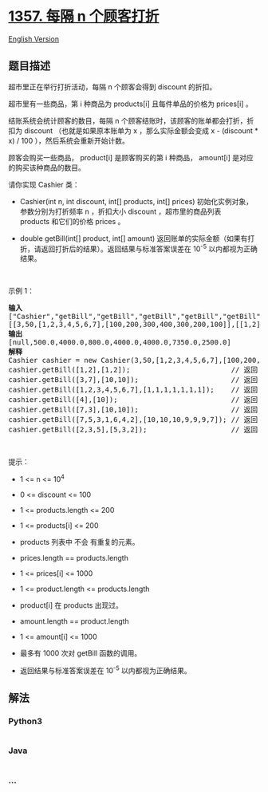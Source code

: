 * [[https://leetcode-cn.com/problems/apply-discount-every-n-orders][1357.
每隔 n 个顾客打折]]
  :PROPERTIES:
  :CUSTOM_ID: 每隔-n-个顾客打折
  :END:
[[./solution/1300-1399/1357.Apply Discount Every n Orders/README_EN.org][English
Version]]

** 题目描述
   :PROPERTIES:
   :CUSTOM_ID: 题目描述
   :END:

#+begin_html
  <!-- 这里写题目描述 -->
#+end_html

#+begin_html
  <p>
#+end_html

超市里正在举行打折活动，每隔 n 个顾客会得到 discount 的折扣。

#+begin_html
  </p>
#+end_html

#+begin_html
  <p>
#+end_html

超市里有一些商品，第 i 种商品为 products[i] 且每件单品的价格为 prices[i] 。

#+begin_html
  </p>
#+end_html

#+begin_html
  <p>
#+end_html

结账系统会统计顾客的数目，每隔 n 个顾客结账时，该顾客的账单都会打折，折扣为 discount （也就是如果原本账单为 x ，那么实际金额会变成 x -
(discount * x) / 100 ），然后系统会重新开始计数。

#+begin_html
  </p>
#+end_html

#+begin_html
  <p>
#+end_html

顾客会购买一些商品， product[i] 是顾客购买的第 i 种商品， amount[i] 是对应的购买该种商品的数目。

#+begin_html
  </p>
#+end_html

#+begin_html
  <p>
#+end_html

请你实现 Cashier 类：

#+begin_html
  </p>
#+end_html

#+begin_html
  <ul>
#+end_html

#+begin_html
  <li>
#+end_html

Cashier(int n, int discount, int[] products, int[]
prices) 初始化实例对象，参数分别为打折频率 n ，折扣大小
discount ，超市里的商品列表 products 和它们的价格 prices 。

#+begin_html
  </li>
#+end_html

#+begin_html
  <li>
#+end_html

double getBill(int[] product, int[]
amount) 返回账单的实际金额（如果有打折，请返回打折后的结果）。返回结果与标准答案误差在 10^-5 以内都视为正确结果。

#+begin_html
  </li>
#+end_html

#+begin_html
  </ul>
#+end_html

#+begin_html
  <p>
#+end_html

 

#+begin_html
  </p>
#+end_html

#+begin_html
  <p>
#+end_html

示例 1：

#+begin_html
  </p>
#+end_html

#+begin_html
  <pre><strong>输入</strong>
  [&quot;Cashier&quot;,&quot;getBill&quot;,&quot;getBill&quot;,&quot;getBill&quot;,&quot;getBill&quot;,&quot;getBill&quot;,&quot;getBill&quot;,&quot;getBill&quot;]
  [[3,50,[1,2,3,4,5,6,7],[100,200,300,400,300,200,100]],[[1,2],[1,2]],[[3,7],[10,10]],[[1,2,3,4,5,6,7],[1,1,1,1,1,1,1]],[[4],[10]],[[7,3],[10,10]],[[7,5,3,1,6,4,2],[10,10,10,9,9,9,7]],[[2,3,5],[5,3,2]]]
  <strong>输出</strong>
  [null,500.0,4000.0,800.0,4000.0,4000.0,7350.0,2500.0]
  <strong>解释</strong>
  Cashier cashier = new Cashier(3,50,[1,2,3,4,5,6,7],[100,200,300,400,300,200,100]);
  cashier.getBill([1,2],[1,2]);                        // 返回 500.0, 账单金额为 = 1 * 100 + 2 * 200 = 500.
  cashier.getBill([3,7],[10,10]);                      // 返回 4000.0
  cashier.getBill([1,2,3,4,5,6,7],[1,1,1,1,1,1,1]);    // 返回 800.0 ，账单原本为 1600.0 ，但由于该顾客是第三位顾客，他将得到 50% 的折扣，所以实际金额为 1600 - 1600 * (50 / 100) = 800 。
  cashier.getBill([4],[10]);                           // 返回 4000.0
  cashier.getBill([7,3],[10,10]);                      // 返回 4000.0
  cashier.getBill([7,5,3,1,6,4,2],[10,10,10,9,9,9,7]); // 返回 7350.0 ，账单原本为 14700.0 ，但由于系统计数再次达到三，该顾客将得到 50% 的折扣，实际金额为 7350.0 。
  cashier.getBill([2,3,5],[5,3,2]);                    // 返回 2500.0
  </pre>
#+end_html

#+begin_html
  <p>
#+end_html

 

#+begin_html
  </p>
#+end_html

#+begin_html
  <p>
#+end_html

提示：

#+begin_html
  </p>
#+end_html

#+begin_html
  <ul>
#+end_html

#+begin_html
  <li>
#+end_html

1 <= n <= 10^4

#+begin_html
  </li>
#+end_html

#+begin_html
  <li>
#+end_html

0 <= discount <= 100

#+begin_html
  </li>
#+end_html

#+begin_html
  <li>
#+end_html

1 <= products.length <= 200

#+begin_html
  </li>
#+end_html

#+begin_html
  <li>
#+end_html

1 <= products[i] <= 200

#+begin_html
  </li>
#+end_html

#+begin_html
  <li>
#+end_html

products 列表中 不会 有重复的元素。

#+begin_html
  </li>
#+end_html

#+begin_html
  <li>
#+end_html

prices.length == products.length

#+begin_html
  </li>
#+end_html

#+begin_html
  <li>
#+end_html

1 <= prices[i] <= 1000

#+begin_html
  </li>
#+end_html

#+begin_html
  <li>
#+end_html

1 <= product.length <= products.length

#+begin_html
  </li>
#+end_html

#+begin_html
  <li>
#+end_html

product[i] 在 products 出现过。

#+begin_html
  </li>
#+end_html

#+begin_html
  <li>
#+end_html

amount.length == product.length

#+begin_html
  </li>
#+end_html

#+begin_html
  <li>
#+end_html

1 <= amount[i] <= 1000

#+begin_html
  </li>
#+end_html

#+begin_html
  <li>
#+end_html

最多有 1000 次对 getBill 函数的调用。

#+begin_html
  </li>
#+end_html

#+begin_html
  <li>
#+end_html

返回结果与标准答案误差在 10^-5 以内都视为正确结果。

#+begin_html
  </li>
#+end_html

#+begin_html
  </ul>
#+end_html

** 解法
   :PROPERTIES:
   :CUSTOM_ID: 解法
   :END:

#+begin_html
  <!-- 这里可写通用的实现逻辑 -->
#+end_html

#+begin_html
  <!-- tabs:start -->
#+end_html

*** *Python3*
    :PROPERTIES:
    :CUSTOM_ID: python3
    :END:

#+begin_html
  <!-- 这里可写当前语言的特殊实现逻辑 -->
#+end_html

#+begin_src python
#+end_src

*** *Java*
    :PROPERTIES:
    :CUSTOM_ID: java
    :END:

#+begin_html
  <!-- 这里可写当前语言的特殊实现逻辑 -->
#+end_html

#+begin_src java
#+end_src

*** *...*
    :PROPERTIES:
    :CUSTOM_ID: section
    :END:
#+begin_example
#+end_example

#+begin_html
  <!-- tabs:end -->
#+end_html
